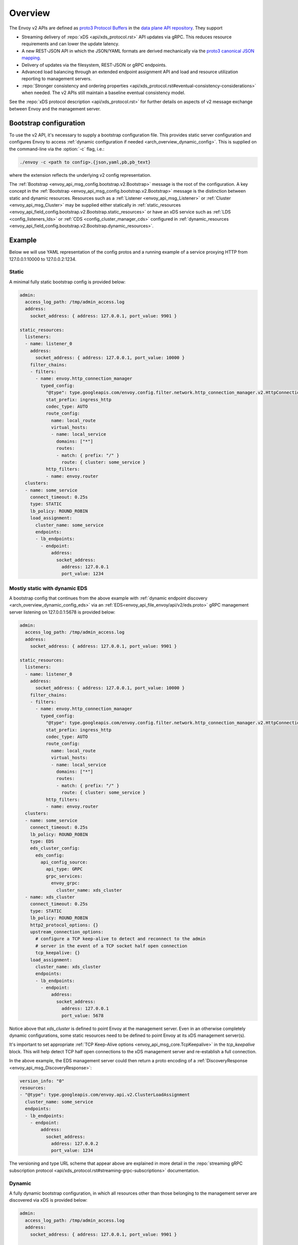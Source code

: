 .. _config_overview_v2:

Overview
========

The Envoy v2 APIs are defined as `proto3
<https://developers.google.com/protocol-buffers/docs/proto3>`_ `Protocol Buffers
<https://developers.google.com/protocol-buffers/>`_ in the `data plane API
repository <https://github.com/envoyproxy/data-plane-api/tree/master/envoy/api>`_. They support

* Streaming delivery of :repo:`xDS <api/xds_protocol.rst>` API updates via gRPC. This reduces
  resource requirements and can lower the update latency.
* A new REST-JSON API in which the JSON/YAML formats are derived mechanically via the `proto3
  canonical JSON mapping
  <https://developers.google.com/protocol-buffers/docs/proto3#json>`_.
* Delivery of updates via the filesystem, REST-JSON or gRPC endpoints.
* Advanced load balancing through an extended endpoint assignment API and load
  and resource utilization reporting to management servers.
* :repo:`Stronger consistency and ordering properties
  <api/xds_protocol.rst#eventual-consistency-considerations>`
  when needed. The v2 APIs still maintain a baseline eventual consistency model.

See the :repo:`xDS protocol description <api/xds_protocol.rst>` for
further details on aspects of v2 message exchange between Envoy and the management server.

.. _config_overview_v2_bootstrap:

Bootstrap configuration
-----------------------

To use the v2 API, it's necessary to supply a bootstrap configuration file. This
provides static server configuration and configures Envoy to access :ref:`dynamic
configuration if needed <arch_overview_dynamic_config>`. This is supplied on the command-line via
the :option:`-c` flag, i.e.:

.. code-block:: console

  ./envoy -c <path to config>.{json,yaml,pb,pb_text}

where the extension reflects the underlying v2 config representation.

The :ref:`Bootstrap <envoy_api_msg_config.bootstrap.v2.Bootstrap>` message is the root of the
configuration. A key concept in the :ref:`Bootstrap <envoy_api_msg_config.bootstrap.v2.Bootstrap>`
message is the distinction between static and dynamic resources. Resources such
as a :ref:`Listener <envoy_api_msg_Listener>` or :ref:`Cluster
<envoy_api_msg_Cluster>` may be supplied either statically in
:ref:`static_resources <envoy_api_field_config.bootstrap.v2.Bootstrap.static_resources>` or have
an xDS service such as :ref:`LDS
<config_listeners_lds>` or :ref:`CDS <config_cluster_manager_cds>` configured in
:ref:`dynamic_resources <envoy_api_field_config.bootstrap.v2.Bootstrap.dynamic_resources>`.

Example
-------

Below we will use YAML representation of the config protos and a running example
of a service proxying HTTP from 127.0.0.1:10000 to 127.0.0.2:1234.

Static
^^^^^^

A minimal fully static bootstrap config is provided below:

.. code-block:: yaml

  admin:
    access_log_path: /tmp/admin_access.log
    address:
      socket_address: { address: 127.0.0.1, port_value: 9901 }

  static_resources:
    listeners:
    - name: listener_0
      address:
        socket_address: { address: 127.0.0.1, port_value: 10000 }
      filter_chains:
      - filters:
        - name: envoy.http_connection_manager
          typed_config:
            "@type": type.googleapis.com/envoy.config.filter.network.http_connection_manager.v2.HttpConnectionManager
            stat_prefix: ingress_http
            codec_type: AUTO
            route_config:
              name: local_route
              virtual_hosts:
              - name: local_service
                domains: ["*"]
                routes:
                - match: { prefix: "/" }
                  route: { cluster: some_service }
            http_filters:
            - name: envoy.router
    clusters:
    - name: some_service
      connect_timeout: 0.25s
      type: STATIC
      lb_policy: ROUND_ROBIN
      load_assignment:
        cluster_name: some_service
        endpoints:
        - lb_endpoints:
          - endpoint:
              address:
                socket_address:
                  address: 127.0.0.1
                  port_value: 1234

Mostly static with dynamic EDS
^^^^^^^^^^^^^^^^^^^^^^^^^^^^^^

A bootstrap config that continues from the above example with :ref:`dynamic endpoint
discovery <arch_overview_dynamic_config_eds>` via an
:ref:`EDS<envoy_api_file_envoy/api/v2/eds.proto>` gRPC management server listening
on 127.0.0.1:5678 is provided below:

.. code-block:: yaml

  admin:
    access_log_path: /tmp/admin_access.log
    address:
      socket_address: { address: 127.0.0.1, port_value: 9901 }

  static_resources:
    listeners:
    - name: listener_0
      address:
        socket_address: { address: 127.0.0.1, port_value: 10000 }
      filter_chains:
      - filters:
        - name: envoy.http_connection_manager
          typed_config:
            "@type": type.googleapis.com/envoy.config.filter.network.http_connection_manager.v2.HttpConnectionManager
            stat_prefix: ingress_http
            codec_type: AUTO
            route_config:
              name: local_route
              virtual_hosts:
              - name: local_service
                domains: ["*"]
                routes:
                - match: { prefix: "/" }
                  route: { cluster: some_service }
            http_filters:
            - name: envoy.router
    clusters:
    - name: some_service
      connect_timeout: 0.25s
      lb_policy: ROUND_ROBIN
      type: EDS
      eds_cluster_config:
        eds_config:
          api_config_source:
            api_type: GRPC
            grpc_services:
              envoy_grpc:
                cluster_name: xds_cluster
    - name: xds_cluster
      connect_timeout: 0.25s
      type: STATIC
      lb_policy: ROUND_ROBIN
      http2_protocol_options: {}
      upstream_connection_options:
        # configure a TCP keep-alive to detect and reconnect to the admin
        # server in the event of a TCP socket half open connection
        tcp_keepalive: {}
      load_assignment:
        cluster_name: xds_cluster
        endpoints:
        - lb_endpoints:
          - endpoint:
              address:
                socket_address:
                  address: 127.0.0.1
                  port_value: 5678

Notice above that *xds_cluster* is defined to point Envoy at the management server. Even in
an otherwise completely dynamic configurations, some static resources need to
be defined to point Envoy at its xDS management server(s).

It's important to set appropriate :ref:`TCP Keep-Alive options <envoy_api_msg_core.TcpKeepalive>`
in the `tcp_keepalive` block. This will help detect TCP half open connections to the xDS management
server and re-establish a full connection.

In the above example, the EDS management server could then return a proto encoding of a
:ref:`DiscoveryResponse <envoy_api_msg_DiscoveryResponse>`:

.. code-block:: yaml

  version_info: "0"
  resources:
  - "@type": type.googleapis.com/envoy.api.v2.ClusterLoadAssignment
    cluster_name: some_service
    endpoints:
    - lb_endpoints:
      - endpoint:
          address:
            socket_address:
              address: 127.0.0.2
              port_value: 1234


The versioning and type URL scheme that appear above are explained in more
detail in the :repo:`streaming gRPC subscription protocol
<api/xds_protocol.rst#streaming-grpc-subscriptions>`
documentation.

Dynamic
^^^^^^^

A fully dynamic bootstrap configuration, in which all resources other than
those belonging to the management server are discovered via xDS is provided
below:

.. code-block:: yaml

  admin:
    access_log_path: /tmp/admin_access.log
    address:
      socket_address: { address: 127.0.0.1, port_value: 9901 }

  dynamic_resources:
    lds_config:
      api_config_source:
        api_type: GRPC
        grpc_services:
          envoy_grpc:
            cluster_name: xds_cluster
    cds_config:
      api_config_source:
        api_type: GRPC
        grpc_services:
          envoy_grpc:
            cluster_name: xds_cluster

  static_resources:
    clusters:
    - name: xds_cluster
      connect_timeout: 0.25s
      type: STATIC
      lb_policy: ROUND_ROBIN
      http2_protocol_options: {}
      upstream_connection_options:
        # configure a TCP keep-alive to detect and reconnect to the admin
        # server in the event of a TCP socket half open connection
        tcp_keepalive: {}
      load_assignment:
        cluster_name: xds_cluster
        endpoints:
        - lb_endpoints:
          - endpoint:
              address:
                socket_address:
                  address: 127.0.0.1
                  port_value: 5678

The management server could respond to LDS requests with:

.. code-block:: yaml

  version_info: "0"
  resources:
  - "@type": type.googleapis.com/envoy.api.v2.Listener
    name: listener_0
    address:
      socket_address:
        address: 127.0.0.1
        port_value: 10000
    filter_chains:
    - filters:
      - name: envoy.http_connection_manager
        typed_config:
          "@type": type.googleapis.com/envoy.config.filter.network.http_connection_manager.v2.HttpConnectionManager
          stat_prefix: ingress_http
          codec_type: AUTO
          rds:
            route_config_name: local_route
            config_source:
              api_config_source:
                api_type: GRPC
                grpc_services:
                  envoy_grpc:
                    cluster_name: xds_cluster
          http_filters:
          - name: envoy.router

The management server could respond to RDS requests with:

.. code-block:: yaml

  version_info: "0"
  resources:
  - "@type": type.googleapis.com/envoy.api.v2.RouteConfiguration
    name: local_route
    virtual_hosts:
    - name: local_service
      domains: ["*"]
      routes:
      - match: { prefix: "/" }
        route: { cluster: some_service }

The management server could respond to CDS requests with:

.. code-block:: yaml

  version_info: "0"
  resources:
  - "@type": type.googleapis.com/envoy.api.v2.Cluster
    name: some_service
    connect_timeout: 0.25s
    lb_policy: ROUND_ROBIN
    type: EDS
    eds_cluster_config:
      eds_config:
        api_config_source:
          api_type: GRPC
          grpc_services:
            envoy_grpc:
              cluster_name: xds_cluster

The management server could respond to EDS requests with:

.. code-block:: yaml

  version_info: "0"
  resources:
  - "@type": type.googleapis.com/envoy.api.v2.ClusterLoadAssignment
    cluster_name: some_service
    endpoints:
    - lb_endpoints:
      - endpoint:
          address:
            socket_address:
              address: 127.0.0.2
              port_value: 1234

.. _config_overview_v2_management_server:

Management server
-----------------

A v2 xDS management server will implement the below endpoints as required for
gRPC and/or REST serving. In both streaming gRPC and
REST-JSON cases, a :ref:`DiscoveryRequest <envoy_api_msg_DiscoveryRequest>` is sent and a
:ref:`DiscoveryResponse <envoy_api_msg_DiscoveryResponse>` received following the
:repo:`xDS protocol <api/xds_protocol.rst>`.

.. _v2_grpc_streaming_endpoints:

gRPC streaming endpoints
^^^^^^^^^^^^^^^^^^^^^^^^

.. http:post:: /envoy.api.v2.ClusterDiscoveryService/StreamClusters

See :repo:`cds.proto <api/envoy/api/v2/cds.proto>` for the service definition. This is used by Envoy
as a client when

.. code-block:: yaml

    cds_config:
      api_config_source:
        api_type: GRPC
        grpc_services:
          envoy_grpc:
            cluster_name: some_xds_cluster

is set in the :ref:`dynamic_resources
<envoy_api_field_config.bootstrap.v2.Bootstrap.dynamic_resources>` of the :ref:`Bootstrap
<envoy_api_msg_config.bootstrap.v2.Bootstrap>` config.

.. http:post:: /envoy.api.v2.EndpointDiscoveryService/StreamEndpoints

See :repo:`eds.proto
<api/envoy/api/v2/eds.proto>`
for the service definition. This is used by Envoy as a client when

.. code-block:: yaml

    eds_config:
      api_config_source:
        api_type: GRPC
        grpc_services:
          envoy_grpc:
            cluster_name: some_xds_cluster

is set in the :ref:`eds_cluster_config
<envoy_api_field_Cluster.eds_cluster_config>` field of the :ref:`Cluster
<envoy_api_msg_Cluster>` config.

.. http:post:: /envoy.api.v2.ListenerDiscoveryService/StreamListeners

See :repo:`lds.proto
<api/envoy/api/v2/lds.proto>`
for the service definition. This is used by Envoy as a client when

.. code-block:: yaml

    lds_config:
      api_config_source:
        api_type: GRPC
        grpc_services:
          envoy_grpc:
            cluster_name: some_xds_cluster

is set in the :ref:`dynamic_resources
<envoy_api_field_config.bootstrap.v2.Bootstrap.dynamic_resources>` of the :ref:`Bootstrap
<envoy_api_msg_config.bootstrap.v2.Bootstrap>` config.

.. http:post:: /envoy.api.v2.RouteDiscoveryService/StreamRoutes

See :repo:`rds.proto
<api/envoy/api/v2/rds.proto>`
for the service definition. This is used by Envoy as a client when

.. code-block:: yaml

    route_config_name: some_route_name
    config_source:
      api_config_source:
        api_type: GRPC
        grpc_services:
          envoy_grpc:
            cluster_name: some_xds_cluster

is set in the :ref:`rds
<envoy_api_field_config.filter.network.http_connection_manager.v2.HttpConnectionManager.rds>` field of the :ref:`HttpConnectionManager
<envoy_api_msg_config.filter.network.http_connection_manager.v2.HttpConnectionManager>` config.

REST endpoints
^^^^^^^^^^^^^^

.. http:post:: /v2/discovery:clusters

See :repo:`cds.proto
<api/envoy/api/v2/cds.proto>`
for the service definition. This is used by Envoy as a client when

.. code-block:: yaml

    cds_config:
      api_config_source:
        api_type: REST
        cluster_names: [some_xds_cluster]

is set in the :ref:`dynamic_resources
<envoy_api_field_config.bootstrap.v2.Bootstrap.dynamic_resources>` of the :ref:`Bootstrap
<envoy_api_msg_config.bootstrap.v2.Bootstrap>` config.

.. http:post:: /v2/discovery:endpoints

See :repo:`eds.proto
<api/envoy/api/v2/eds.proto>`
for the service definition. This is used by Envoy as a client when

.. code-block:: yaml

    eds_config:
      api_config_source:
        api_type: REST
        cluster_names: [some_xds_cluster]

is set in the :ref:`eds_cluster_config
<envoy_api_field_Cluster.eds_cluster_config>` field of the :ref:`Cluster
<envoy_api_msg_Cluster>` config.

.. http:post:: /v2/discovery:listeners

See :repo:`lds.proto
<api/envoy/api/v2/lds.proto>`
for the service definition. This is used by Envoy as a client when

.. code-block:: yaml

    lds_config:
      api_config_source:
        api_type: REST
        cluster_names: [some_xds_cluster]

is set in the :ref:`dynamic_resources
<envoy_api_field_config.bootstrap.v2.Bootstrap.dynamic_resources>` of the :ref:`Bootstrap
<envoy_api_msg_config.bootstrap.v2.Bootstrap>` config.

.. http:post:: /v2/discovery:routes

See :repo:`rds.proto
<api/envoy/api/v2/rds.proto>`
for the service definition. This is used by Envoy as a client when

.. code-block:: yaml

    route_config_name: some_route_name
    config_source:
      api_config_source:
        api_type: REST
        cluster_names: [some_xds_cluster]

is set in the :ref:`rds
<envoy_api_field_config.filter.network.http_connection_manager.v2.HttpConnectionManager.rds>` field of the :ref:`HttpConnectionManager
<envoy_api_msg_config.filter.network.http_connection_manager.v2.HttpConnectionManager>` config.

.. _config_overview_v2_ads:

Aggregated Discovery Service
----------------------------

While Envoy fundamentally employs an eventual consistency model, ADS provides an
opportunity to sequence API update pushes and ensure affinity of a single
management server for an Envoy node for API updates. ADS allows one or more APIs
and their resources to be delivered on a single, bidirectional gRPC stream by
the management server. Without this, some APIs such as RDS and EDS may require
the management of multiple streams and connections to distinct management
servers.

ADS will allow for hitless updates of configuration by appropriate sequencing.
For example, suppose *foo.com* was mapped to cluster *X*. We wish to change the
mapping in the route table to point *foo.com* at cluster *Y*. In order to do
this, a CDS/EDS update must first be delivered containing both clusters *X* and
*Y*.

Without ADS, the CDS/EDS/RDS streams may point at distinct management servers,
or when on the same management server at distinct gRPC streams/connections that
require coordination. The EDS resource requests may be split across two distinct
streams, one for *X* and one for *Y*. ADS allows these to be coalesced to a
single stream to a single management server, avoiding the need for distributed
synchronization to correctly sequence the update. With ADS, the management
server would deliver the CDS, EDS and then RDS updates on a single stream.

ADS is only available for gRPC streaming (not REST) and is described more fully
in :repo:`this
<api/xds_protocol.rst#aggregated-discovery-services-ads>`
document. The gRPC endpoint is:

.. http:post:: /envoy.service.discovery.v2.AggregatedDiscoveryService/StreamAggregatedResources

See :repo:`discovery.proto
<api/envoy/api/v2/discovery.proto>`
for the service definition. This is used by Envoy as a client when

.. code-block:: yaml

    ads_config:
      api_type: GRPC
      grpc_services:
        envoy_grpc:
          cluster_name: some_ads_cluster

is set in the :ref:`dynamic_resources
<envoy_api_field_config.bootstrap.v2.Bootstrap.dynamic_resources>` of the :ref:`Bootstrap
<envoy_api_msg_config.bootstrap.v2.Bootstrap>` config.

When this is set, any of the configuration sources :ref:`above <v2_grpc_streaming_endpoints>` can
be set to use the ADS channel. For example, a LDS config could be changed from

.. code-block:: yaml

    lds_config:
      api_config_source:
        api_type: REST
        cluster_names: [some_xds_cluster]

to

.. code-block:: yaml

    lds_config: {ads: {}}

with the effect that the LDS stream will be directed to *some_ads_cluster* over
the shared ADS channel.

.. _config_overview_v2_mgmt_con_issues:

Management Server Unreachability
--------------------------------

When an Envoy instance loses connectivity with the management server, Envoy will latch on to
the previous configuration while actively retrying in the background to reestablish the
connection with the management server.

Envoy debug logs the fact that it is not able to establish a connection with the management server
every time it attempts a connection.

:ref:`connected_state <management_server_stats>` statistic provides a signal for monitoring this behavior.

.. _management_server_stats:

Statistics
----------

Management Server has a statistics tree rooted at *control_plane.* with the following statistics:

.. csv-table::
   :header: Name, Type, Description
   :widths: 1, 1, 2

   connected_state, Gauge, A boolean (1 for connected and 0 for disconnected) that indicates the current connection state with management server
   rate_limit_enforced, Counter, Total number of times rate limit was enforced for management server requests
   pending_requests, Gauge, Total number of pending requests when the rate limit was enforced

.. _config_overview_v2_status:

Status
------

All features described in the :ref:`v2 API reference <envoy_api_reference>` are
implemented unless otherwise noted. In the v2 API reference and the
`v2 API repository
<https://github.com/envoyproxy/data-plane-api/tree/master>`_, all protos are
*frozen* unless they are tagged as *draft* or *experimental*. Here, *frozen*
means that we will not break wire format compatibility.

*Frozen* protos may be further extended, e.g. by adding new fields, in a
manner that does not break `backwards compatibility
<https://developers.google.com/protocol-buffers/docs/overview#how-do-they-work>`_.
Fields in the above protos may be later deprecated, subject to the
:repo:`breaking change policy
<CONTRIBUTING.md#breaking-change-policy>`,
when their related functionality is no longer required. While frozen APIs
have their wire format compatibility preserved, we reserve the right to change
proto namespaces, file locations and nesting relationships, which may cause
breaking code changes. We will aim to minimize the churn here.

Protos tagged *draft*, meaning that they are near finalized, are
likely to be at least partially implemented in Envoy but may have wire format
breaking changes made prior to freezing.

Protos tagged *experimental*, have the same caveats as draft protos
and may have major changes made prior to Envoy implementation and freezing.

The current open v2 API issues are tracked `here
<https://github.com/envoyproxy/envoy/issues?q=is%3Aopen+is%3Aissue+label%3A%22v2+API%22>`_.
